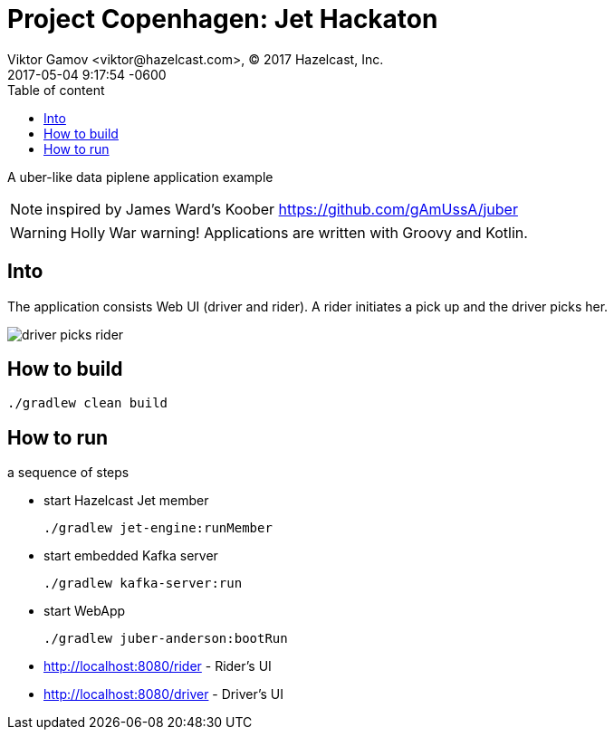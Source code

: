 = Project Copenhagen: Jet Hackaton
Viktor Gamov <viktor@hazelcast.com>, © 2017 Hazelcast, Inc.
2017-05-04
:revdate: 2017-05-04 9:17:54 -0600
:linkattrs:
:ast: &ast;
:y: &#10003;
:n: &#10008;
:y: icon:check-sign[role="green"]
:n: icon:check-minus[role="red"]
:c: icon:file-text-alt[role="blue"]
:toc: auto
:toc-placement: auto
:toc-position: right
:toc-title: Table of content
:toclevels: 3
:idprefix:
:idseparator: -
:sectanchors:
:icons: font
:source-highlighter: highlight.js
:highlightjs-theme: idea
:experimental:

A uber-like data piplene application example

NOTE: inspired by James Ward's Koober https://github.com/gAmUssA/juber

WARNING: Holly War warning! Applications are written with Groovy and Kotlin.

toc::[]

== Into

The application consists Web UI (driver and rider).
A rider initiates a pick up and the driver picks her.

image::driver_picks_rider.gif[]

== How to build

----
./gradlew clean build
----

== How to run

a sequence of steps

- start Hazelcast Jet member
+

----
./gradlew jet-engine:runMember
----

- start embedded Kafka server
+
----
./gradlew kafka-server:run
----

- start WebApp
+

----
./gradlew juber-anderson:bootRun
----

- http://localhost:8080/rider - Rider's UI
- http://localhost:8080/driver - Driver's UI
